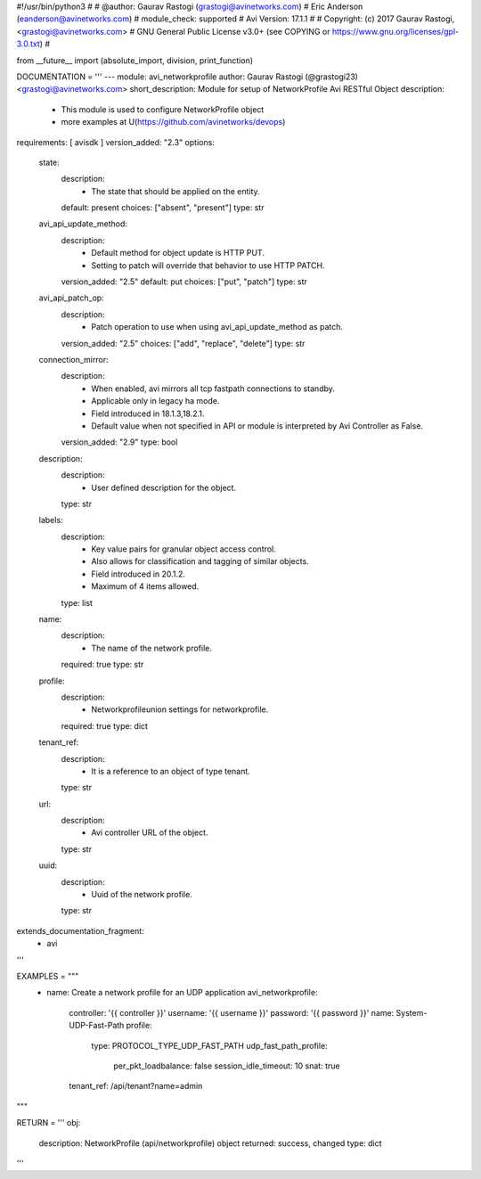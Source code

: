 #!/usr/bin/python3
#
# @author: Gaurav Rastogi (grastogi@avinetworks.com)
#          Eric Anderson (eanderson@avinetworks.com)
# module_check: supported
# Avi Version: 17.1.1
#
# Copyright: (c) 2017 Gaurav Rastogi, <grastogi@avinetworks.com>
# GNU General Public License v3.0+ (see COPYING or https://www.gnu.org/licenses/gpl-3.0.txt)
#


from __future__ import (absolute_import, division, print_function)


DOCUMENTATION = '''
---
module: avi_networkprofile
author: Gaurav Rastogi (@grastogi23) <grastogi@avinetworks.com>
short_description: Module for setup of NetworkProfile Avi RESTful Object
description:
    - This module is used to configure NetworkProfile object
    - more examples at U(https://github.com/avinetworks/devops)
requirements: [ avisdk ]
version_added: "2.3"
options:
    state:
        description:
            - The state that should be applied on the entity.
        default: present
        choices: ["absent", "present"]
        type: str
    avi_api_update_method:
        description:
            - Default method for object update is HTTP PUT.
            - Setting to patch will override that behavior to use HTTP PATCH.
        version_added: "2.5"
        default: put
        choices: ["put", "patch"]
        type: str
    avi_api_patch_op:
        description:
            - Patch operation to use when using avi_api_update_method as patch.
        version_added: "2.5"
        choices: ["add", "replace", "delete"]
        type: str
    connection_mirror:
        description:
            - When enabled, avi mirrors all tcp fastpath connections to standby.
            - Applicable only in legacy ha mode.
            - Field introduced in 18.1.3,18.2.1.
            - Default value when not specified in API or module is interpreted by Avi Controller as False.
        version_added: "2.9"
        type: bool
    description:
        description:
            - User defined description for the object.
        type: str
    labels:
        description:
            - Key value pairs for granular object access control.
            - Also allows for classification and tagging of similar objects.
            - Field introduced in 20.1.2.
            - Maximum of 4 items allowed.
        type: list
    name:
        description:
            - The name of the network profile.
        required: true
        type: str
    profile:
        description:
            - Networkprofileunion settings for networkprofile.
        required: true
        type: dict
    tenant_ref:
        description:
            - It is a reference to an object of type tenant.
        type: str
    url:
        description:
            - Avi controller URL of the object.
        type: str
    uuid:
        description:
            - Uuid of the network profile.
        type: str
extends_documentation_fragment:
    - avi
'''

EXAMPLES = """
  - name: Create a network profile for an UDP application
    avi_networkprofile:
      controller: '{{ controller }}'
      username: '{{ username }}'
      password: '{{ password }}'
      name: System-UDP-Fast-Path
      profile:
        type: PROTOCOL_TYPE_UDP_FAST_PATH
        udp_fast_path_profile:
          per_pkt_loadbalance: false
          session_idle_timeout: 10
          snat: true
      tenant_ref: /api/tenant?name=admin
"""

RETURN = '''
obj:
    description: NetworkProfile (api/networkprofile) object
    returned: success, changed
    type: dict
'''


